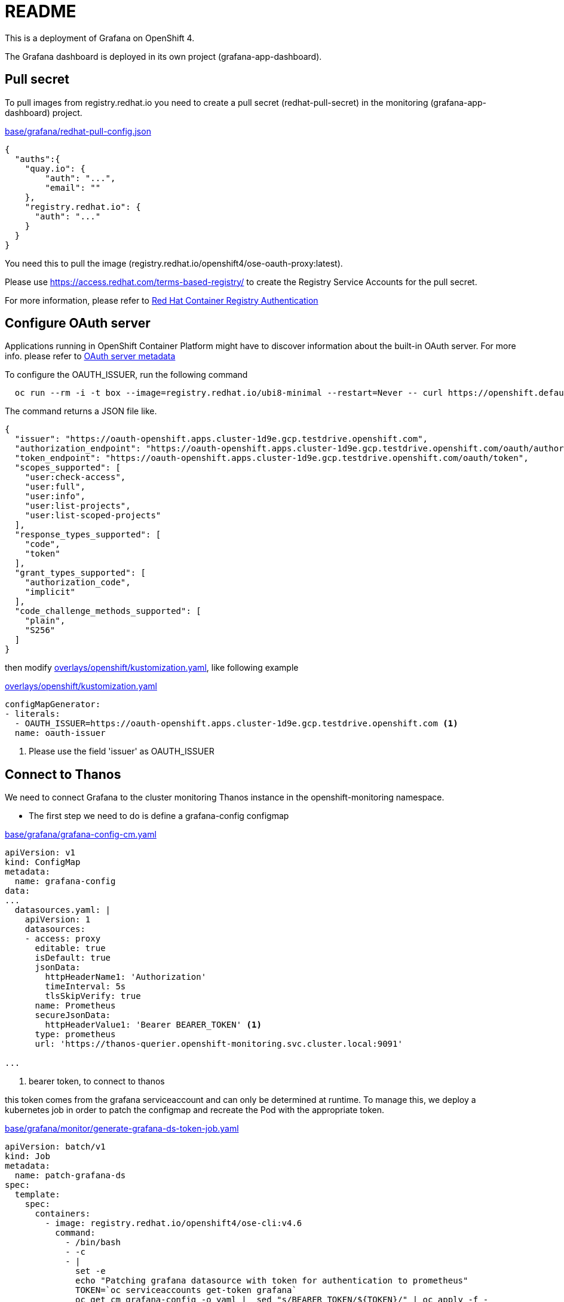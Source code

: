 = README

This is a deployment of Grafana on OpenShift 4.

The Grafana dashboard is deployed in its own project (grafana-app-dashboard).


== Pull secret
To pull images from registry.redhat.io you need to create a pull secret (redhat-pull-secret) in the monitoring (grafana-app-dashboard) project.

.xref:base/grafana/redhat-pull-config.json[base/grafana/redhat-pull-config.json]
[source,json]
----
{
  "auths":{
    "quay.io": {
        "auth": "...",
        "email": ""
    },
    "registry.redhat.io": {
      "auth": "..."
    }
  }
}
----

You need this to pull the image (registry.redhat.io/openshift4/ose-oauth-proxy:latest).


Please use https://access.redhat.com/terms-based-registry/[] to create the Registry Service Accounts for the pull secret.

For more information, please refer to https://access.redhat.com/RegistryAuthentication[Red Hat Container Registry Authentication]


== Configure OAuth server

Applications running in OpenShift Container Platform might have to discover information about the built-in OAuth server.
For more info. please refer to https://docs.openshift.com/container-platform/4.6/authentication/configuring-internal-oauth.html#oauth-server-metadata_configuring-internal-oauth[OAuth server metadata]

To configure the OAUTH_ISSUER, run the following command

[source,bash]
----
  oc run --rm -i -t box --image=registry.redhat.io/ubi8-minimal --restart=Never -- curl https://openshift.default.svc/.well-known/oauth-authorization-server --cacert /var/run/secrets/kubernetes.io/serviceaccount/ca.crt
----

The command returns a JSON file like.

[source,json]
----
{
  "issuer": "https://oauth-openshift.apps.cluster-1d9e.gcp.testdrive.openshift.com",
  "authorization_endpoint": "https://oauth-openshift.apps.cluster-1d9e.gcp.testdrive.openshift.com/oauth/authorize",
  "token_endpoint": "https://oauth-openshift.apps.cluster-1d9e.gcp.testdrive.openshift.com/oauth/token",
  "scopes_supported": [
    "user:check-access",
    "user:full",
    "user:info",
    "user:list-projects",
    "user:list-scoped-projects"
  ],
  "response_types_supported": [
    "code",
    "token"
  ],
  "grant_types_supported": [
    "authorization_code",
    "implicit"
  ],
  "code_challenge_methods_supported": [
    "plain",
    "S256"
  ]
}
----

then modify xref:overlays/openshift/kustomization.yaml[overlays/openshift/kustomization.yaml], like following example

.xref:overlays/openshift/kustomization.yaml[overlays/openshift/kustomization.yaml]
[source,yaml]
----
configMapGenerator:
- literals:
  - OAUTH_ISSUER=https://oauth-openshift.apps.cluster-1d9e.gcp.testdrive.openshift.com <1>
  name: oauth-issuer
----
<1> Please use the field 'issuer' as OAUTH_ISSUER

== Connect to Thanos
We need to connect Grafana to the cluster monitoring Thanos instance in the openshift-monitoring namespace.

* The first step we need to do is define a grafana-config configmap

.xref:base/grafana/grafana-config-cm.yaml[base/grafana/grafana-config-cm.yaml]
[source,yaml]
----
apiVersion: v1
kind: ConfigMap
metadata:
  name: grafana-config
data:
...
  datasources.yaml: |
    apiVersion: 1
    datasources:
    - access: proxy
      editable: true
      isDefault: true
      jsonData:
        httpHeaderName1: 'Authorization'
        timeInterval: 5s
        tlsSkipVerify: true
      name: Prometheus
      secureJsonData:
        httpHeaderValue1: 'Bearer BEARER_TOKEN' <1>
      type: prometheus
      url: 'https://thanos-querier.openshift-monitoring.svc.cluster.local:9091'

...
----
<1> bearer token, to connect to thanos

this token comes from the grafana serviceaccount and can only be determined at runtime.
To manage this, we deploy a kubernetes job in order to patch the configmap and recreate the Pod with the appropriate token.

.xref:base/grafana/monitor/generate-grafana-ds-token-job.yaml[base/grafana/monitor/generate-grafana-ds-token-job.yaml]
[source,yaml]
----
apiVersion: batch/v1
kind: Job
metadata:
  name: patch-grafana-ds
spec:
  template:
    spec:
      containers:
        - image: registry.redhat.io/openshift4/ose-cli:v4.6
          command:
            - /bin/bash
            - -c
            - |
              set -e
              echo "Patching grafana datasource with token for authentication to prometheus"
              TOKEN=`oc serviceaccounts get-token grafana`
              oc get cm grafana-config -o yaml |  sed "s/BEARER_TOKEN/${TOKEN}/" | oc apply -f -
              oc delete pod -l deployment=grafana
          imagePullPolicy: Always
          name: patch-grafana-ds
      dnsPolicy: ClusterFirst
      restartPolicy: OnFailure
      serviceAccount: generate-grafana-ds-token-job-sa
      serviceAccountName: generate-grafana-ds-token-job-sa
      terminationGracePeriodSeconds: 30
----

This job runs using a special ServiceAccount which gives the job just enough access to retrieve the token, patch the configmap, and delete Pod.

== Deploy

To use the Kustomize to deploy the grafana, then

[source,bash]
----
kustomize build overlays/openshift  |oc apply -f -
----
